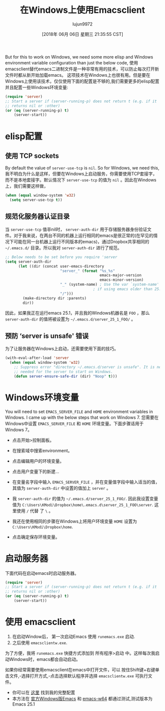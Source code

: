 #+TITLE: 在Windows上使用Emacsclient
#+URL: https://scripter.co/emacsclient-on-windows/
#+AUTHOR: lujun9972
#+TAGS: emacs-common
#+DATE: [2018年 06月 06日 星期三 21:35:55 CST]
#+LANGUAGE:  zh-CN
#+OPTIONS:  H:6 num:nil toc:t n:nil ::t |:t ^:nil -:nil f:t *:t <:nil
But for this to work on Windows, we need some more elisp and Windows environment variable configuration than just the below code,
使用emacsclient替代emacs二进制文件是一种非常有用的技术，可以防止每次打开新文件时都从新开始加载emacs。
这项技术在Windows上也很有用。但是要在Windows上使用该技术，仅仅使用下面的配置是不够的,我们需要更多的elisp配置并且配置一些Windows环境变量:

#+begin_src emacs-lisp
  (require 'server)
  ;; Start a server if (server-running-p) does not return t (e.g. if it
  ;; returns nil or :other)
  (or (eq (server-running-p) t)
      (server-start))
#+end_src

* elisp配置
:PROPERTIES:
:CUSTOM_ID: setup-in-elisp
:END:

** 使用 TCP sockets
:PROPERTIES:
:CUSTOM_ID: use-tcp-sockets
:END:

By default the value of =server-use-tcp= is =nil=. So for Windows, we need this,
我不明白为什么是这样，但要在Windows上启动服务，你需要使用TCP套接字，而不是本地套接字。默认情况下 =server-use-tcp= 的值为 =nil= 。因此在Windows上，我们需要这样做，

#+begin_src emacs-lisp
  (when (equal window-system 'w32)
    (setq server-use-tcp t))
#+end_src

** 规范化服务器认证目录
:PROPERTIES:
:CUSTOM_ID: uniquify-the-server-authentication-directory
:END:

当 =server-use-tcp= 值非nil时， =server-auth-dir= 用于存储服务器身份验证文件。对于我来说，在两台不同的机器上运行相同的emacs是很正常的(在罕见的情况下可能在同一台机器上运行不同版本的emacs)，通过Dropbox共享相同的 =~/.emacs.d/= 目录。所以我对 =server-auth-dir= 进行了规范。

#+begin_src emacs-lisp
  ;; Below needs to be set before you require 'server
  (setq server-auth-dir
        (let ((dir (concat user-emacs-directory
                           "server_" (format "%s_%s"
                                             emacs-major-version
                                             emacs-minor-version)
                           "_" (system-name) ; Use the var `system-name' directly
                                          ; if using emacs older than 25.1.
                           "/")))
          (make-directory dir :parents)
          dir))
#+end_src

因此，如果我正在运行emacs 25.1，并且我的Windows机器名是 =FOO= ，那么 =server-auth-dir= 的值将被设置为 =~/.emacs.d/server_25_1_FOO/= 。

** 预防 ‘server is unsafe' 错误
:PROPERTIES:
:CUSTOM_ID: prevent-server-is-unsafe-errors
:END:

为了让服务器在Windows上启动，还需要使用下面的技巧。

#+begin_src emacs-lisp
  (with-eval-after-load 'server
    (when (equal window-system 'w32)
      ;; Suppress error "directory ~/.emacs.d/server is unsafe". It is needed
      ;; needed for the server to start on Windows.
      (defun server-ensure-safe-dir (dir) "Noop" t)))
#+end_src

* Windows环境变量
:PROPERTIES:
:CUSTOM_ID: windows-environment-variables
:END:

You will need to set =EMACS_SERVER_FILE= and =HOME= environment variables in Windows. I came up with the below steps that work on Windows 7.
您需要在Windows中设置 =EMACS_SERVER_FILE= 和 =HOME= 环境变量。下面步骤适用于Windows 7。

- 点击开始>控制面板。
- 在搜索域中搜索environment。
- 点击编辑用户的环境变量。
- 点击用户变量下的新建…
- 在变量名字段中输入 =EMACS_SERVER_FILE= ，并在变量值字段中输入适当的值，其值为 =server-auth-dir= 中设置的值加上 =server= 。

- 我 =server-auth-dir= 的值为 =~/.emacs.d/server_25_1_FOO/=. 因此我设置变量值为 =C:\Users\KModi\Dropbox\home\.emacs.d\server_25_1_FOO\server=. 这里使用 =/= 代替 了 =\= 。
- 我还在使用相同的步骤在Windows上将用户环境变量 =HOME= 设置为 =C:\Users\KModi\Dropbox\home=.

- 点击确定保存环境变量。

* 启动服务器
:PROPERTIES:
:CUSTOM_ID: start-the-server
:END:

下面代码在启动emacs时启动服务器。

#+begin_src emacs-lisp
  (require 'server)
  ;; Start a server if (server-running-p) does not return t (e.g. if it
  ;; returns nil or :other)
  (or (eq (server-running-p) t)
      (server-start))
#+end_src

* 使用 emacsclient
:PROPERTIES:
:CUSTOM_ID: using-the-emacsclient
:END:

1. 在启动Window后， 第一次启动Emacs 使用 =runemacs.exe= 启动.
2. 之后使用 =emacsclientw.exe=.

为了方便，我将 =runemacs.exe= 快捷方式添加到 所有程序>启动 中。这样每次我启动Windows时，emacs都会自动启动。

如果你经常需要使用emacsclient在emacs中打开文件，可以 按住Shift键+右键单击文件,-选择打开方式,-点击选择默认程序并选择 =emacsclientw.exe= 可执行文件。

- 你可以在 [[https://github.com/kaushalmodi/.emacs.d/blob/6c7b77af6ea39fd6e016a873fad763a712547223/setup-files/setup-server.el][这里]] 找到我的完整配置
- 本方法在 [[https://ftp.gnu.org/gnu/emacs/windows/][官方Windows版Emacs]] 和 [[https://github.com/zklhp/emacs-w64/releases][emacs-w64]] 都通过测试,测试版本为Emacs 25.1
